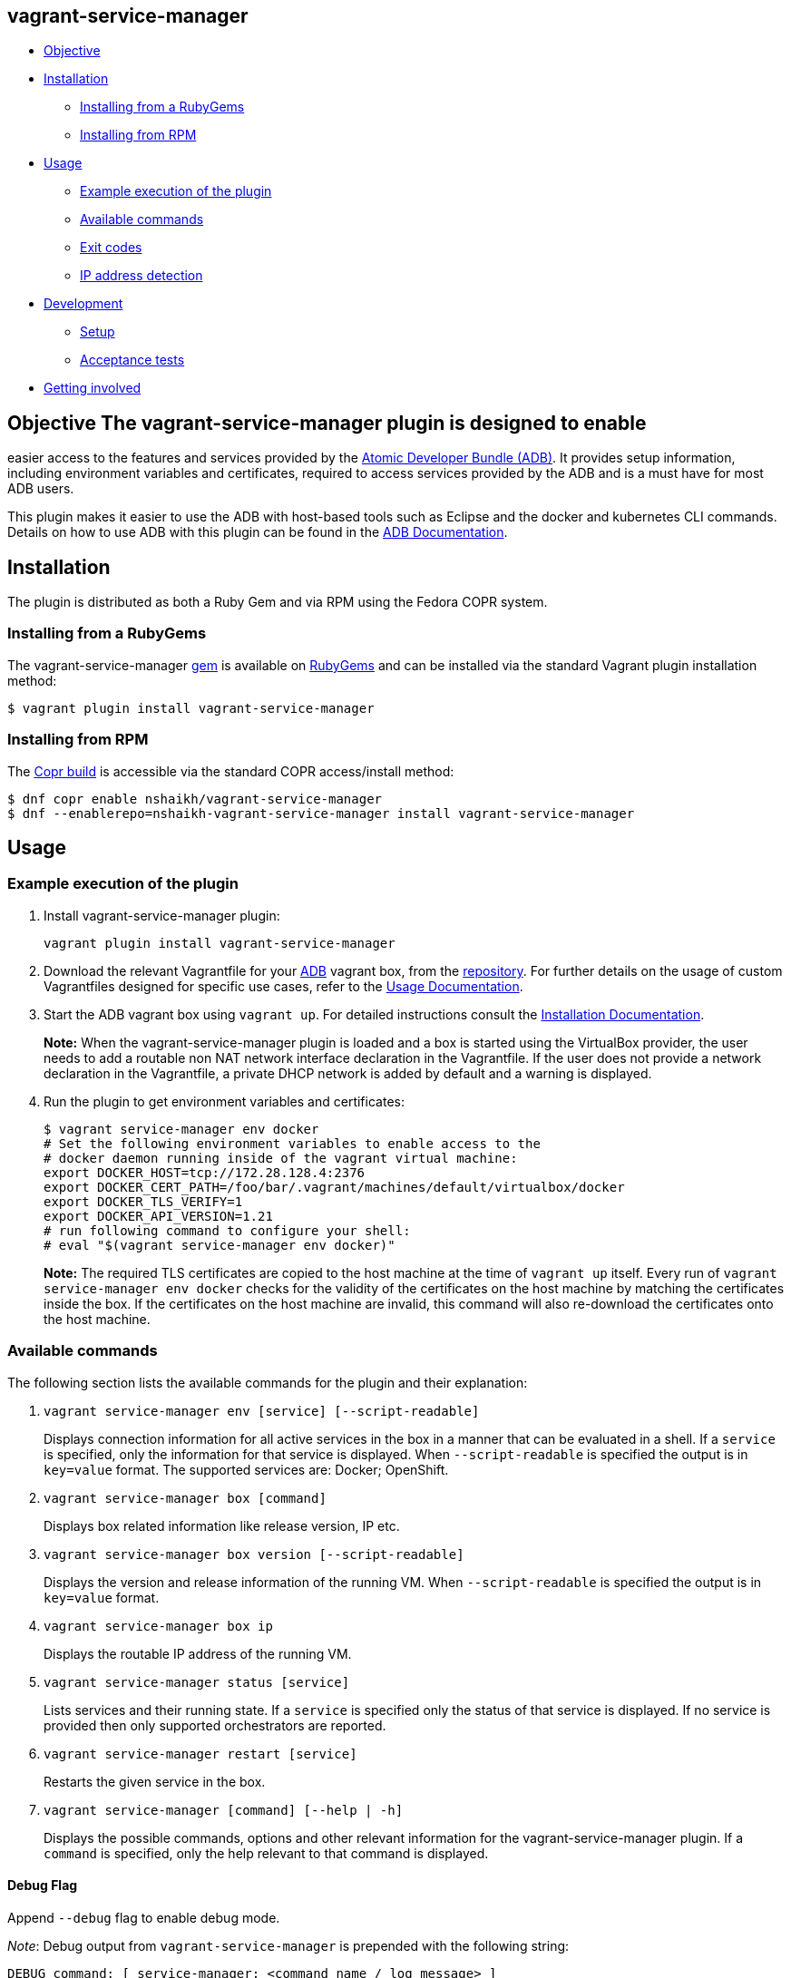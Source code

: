 [[vagrant-service-manager]]
== vagrant-service-manager

* link:#objective[Objective]
* link:#installation[Installation]
** link:#installing-from-a-rubygems[Installing from a RubyGems]
** link:#installing-from-rpm[Installing from RPM]
* link:#usage[Usage]
** link:#example-execution-of-the-plugin[Example execution of the plugin]
** link:#available-commands[Available commands]
** link:#exit-codes[Exit codes]
** link:#ip-address-detection[IP address detection]
* link:#development[Development]
** link:#setup[Setup]
** link:#acceptance-tests[Acceptance tests]
* link:#getting-involved[Getting involved]

== Objective The vagrant-service-manager plugin is designed to enable
easier access to the features and services provided by the
https://github.com/projectatomic/adb-atomic-developer-bundle[Atomic
Developer Bundle (ADB)]. It provides setup information, including
environment variables and certificates, required to access services
provided by the ADB and is a must have for most ADB users.

This plugin makes it easier to use the ADB with host-based tools such as
Eclipse and the docker and kubernetes CLI commands. Details on how to
use ADB with this plugin can be found in the
https://github.com/projectatomic/adb-atomic-developer-bundle/blob/master/docs/using.rst[ADB
Documentation].

== Installation

The plugin is distributed as both a Ruby Gem and via RPM using the
Fedora COPR system.

=== Installing from a RubyGems

The vagrant-service-manager
https://rubygems.org/gems/vagrant-service-manager[gem] is available on
https://rubygems.org[RubyGems] and can be installed via the standard
Vagrant plugin installation method:

------------------------------------------------
$ vagrant plugin install vagrant-service-manager
------------------------------------------------

=== Installing from RPM

The
https://copr.fedorainfracloud.org/coprs/nshaikh/vagrant-service-manager/builds/[Copr
build] is accessible via the standard COPR access/install method:

----------------------------------------------------------------------------------
$ dnf copr enable nshaikh/vagrant-service-manager
$ dnf --enablerepo=nshaikh-vagrant-service-manager install vagrant-service-manager
----------------------------------------------------------------------------------

== Usage

=== Example execution of the plugin

1.  Install vagrant-service-manager plugin:
+
----------------------------------------------
vagrant plugin install vagrant-service-manager
----------------------------------------------
2.  Download the relevant Vagrantfile for your
https://github.com/projectatomic/adb-atomic-developer-bundle[ADB]
vagrant box, from the
https://github.com/projectatomic/adb-atomic-developer-bundle/tree/master/components/centos[repository].
For further details on the usage of custom Vagrantfiles designed for
specific use cases, refer to the
https://github.com/projectatomic/adb-atomic-developer-bundle/blob/master/docs/using.rst[Usage
Documentation].
3.  Start the ADB vagrant box using `vagrant up`. For detailed
instructions consult the
https://github.com/projectatomic/adb-atomic-developer-bundle/blob/master/docs/installing.rst[Installation
Documentation].
+
*Note:* When the vagrant-service-manager plugin is loaded and a box is
started using the VirtualBox provider, the user needs to add a routable
non NAT network interface declaration in the Vagrantfile. If the user
does not provide a network declaration in the Vagrantfile, a private
DHCP network is added by default and a warning is displayed.

1.  Run the plugin to get environment variables and certificates:
+
----------------------------------------------------------------------------
$ vagrant service-manager env docker
# Set the following environment variables to enable access to the
# docker daemon running inside of the vagrant virtual machine:
export DOCKER_HOST=tcp://172.28.128.4:2376
export DOCKER_CERT_PATH=/foo/bar/.vagrant/machines/default/virtualbox/docker
export DOCKER_TLS_VERIFY=1
export DOCKER_API_VERSION=1.21
# run following command to configure your shell:
# eval "$(vagrant service-manager env docker)"
----------------------------------------------------------------------------
+
*Note:* The required TLS certificates are copied to the host machine at
the time of `vagrant up` itself. Every run of
`vagrant service-manager env docker` checks for the validity of the
certificates on the host machine by matching the certificates inside the
box. If the certificates on the host machine are invalid, this command
will also re-download the certificates onto the host machine.

=== Available commands

The following section lists the available commands for the plugin and
their explanation:

1.  `vagrant service-manager env [service] [--script-readable]`
+
Displays connection information for all active services in the box in a
manner that can be evaluated in a shell. If a `service` is specified,
only the information for that service is displayed. When
`--script-readable` is specified the output is in `key=value` format.
The supported services are: Docker; OpenShift.

1.  `vagrant service-manager box [command]`
+
Displays box related information like release version, IP etc.

1.  `vagrant service-manager box version [--script-readable]`
+
Displays the version and release information of the running VM. When
`--script-readable` is specified the output is in `key=value` format.

1.  `vagrant service-manager box ip`
+
Displays the routable IP address of the running VM.

1.  `vagrant service-manager status [service]`
+
Lists services and their running state. If a `service` is specified only
the status of that service is displayed. If no service is provided then
only supported orchestrators are reported.

1.  `vagrant service-manager restart [service]`
+
Restarts the given service in the box.

1.  `vagrant service-manager [command] [--help | -h]`
+
Displays the possible commands, options and other relevant information
for the vagrant-service-manager plugin. If a `command` is specified,
only the help relevant to that command is displayed.

[[debug-flag]]
==== Debug Flag

Append `--debug` flag to enable debug mode.

_Note_: Debug output from `vagrant-service-manager` is prepended with
the following string:

`DEBUG command: [ service-manager: <command name / log message> ]`

=== Exit codes

The following table lists the plugin's exit codes and their meaning:

[cols=",",options="header",]
|=======================================================================
|Exit Code Number |Meaning
|`0` |No error

|`1` |Catch all for general errors / Wrong sub-command or option given

|`3` |Vagrant box is not running and should be running for this command
to succeed

|`126` |A service inside the box is not running / Command invoked cannot
execute
|=======================================================================

=== IP address detection

There is no standardized way of detecting Vagrant box IP addresses. This
code uses the last IPv4 address available from the set of configured
addresses that are _up_. i.e. if eth0, eth1, and eth2 are all up and
have IPv4 addresses, the address on eth2 is used.

== Development

=== Setup

After cloning the repository, install the http://bundler.io/[Bundler]
gem:

---------------------
$ gem install bundler
---------------------

Then setup your project dependencies:

----------------
$ bundle install
----------------

The build is driven via rake. All build related tash should be executed
in the Bundler environment, e.g. `bundle exec rake clean`. You can get a
list of available Rake tasks via:

---------------------
$ bundle exec rake -T
---------------------

=== Acceptance tests

The source also contains a set of https://cucumber.io/[Cucumber]
acceptance tests. They can be run via:

---------------------------
$ bundle exec rake features
---------------------------

_NOTE_: Only Linux OS is supported at present.

The tests assume that the ADB and CDK box files are available under
_build/boxes/adb-<provider>.box_ resp
_build/boxes/cdk-<provider>.box_. You can either copy the box files
manually or use the _get_adb_ resp. _get_cdk_ Rake tasks.

Per default only the scenarios for ADB in combination with the
VirtualBox provider are run. However, you can also run against CDK
and/or use the Libvirt provider using the environment variables _BOX_
resp _PROVIDER_:

-----------------------------------------------------
# Run tests against CDK using Libvirt
$ bundle exec rake features BOX=cdk PROVIDER=libvirt

# Run against ADB and CDK (boxes are comma seperated)
$ bundle exec rake features BOX=cdk,adb
-----------------------------------------------------

You can also run a single feature specifying the explicit feature file
to use:

-----------------------------------------------------------------------
$ bundle exec rake features FEATURE=features/<feature-filename>.feature
-----------------------------------------------------------------------

After test execution the Cucumber test reports can be found under
_build/features_report.html_. They can also be opened via

---------------------------------------
$ bundle exec rake features:open_report
---------------------------------------

== Getting involved

We welcome your input. You can submit issues or pull requests with
respect to the vagrant-service-manager plugin. Refer to the
https://github.com/projectatomic/vagrant-service-manager/blob/master/CONTRIBUTING.md[contributing
guidelines] for detailed information on how to contribute to this
plugin.

You can contact us on:

* IRC: #atomic and #nulecule on freenode
* Mailing List: container-tools@redhat.com

